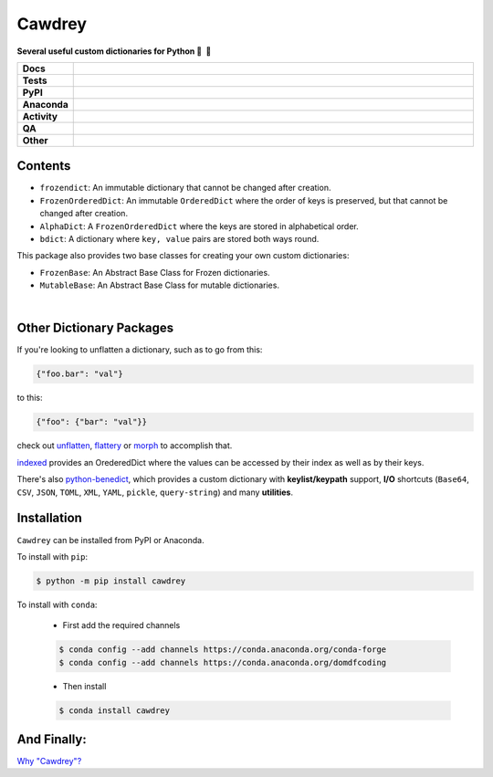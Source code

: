 ==========
Cawdrey
==========

.. start short_desc

**Several useful custom dictionaries for Python 📖 🐍**

.. end short_desc

.. start shields

.. list-table::
	:stub-columns: 1
	:widths: 10 90

	* - Docs
	  - |docs| |docs_check|
	* - Tests
	  - |actions_linux| |actions_windows| |actions_macos| |coveralls|
	* - PyPI
	  - |pypi-version| |supported-versions| |supported-implementations| |wheel|
	* - Anaconda
	  - |conda-version| |conda-platform|
	* - Activity
	  - |commits-latest| |commits-since| |maintained| |pypi-downloads|
	* - QA
	  - |codefactor| |actions_flake8| |actions_mypy|
	* - Other
	  - |license| |language| |requires|

.. |docs| image:: https://img.shields.io/readthedocs/cawdrey/latest?logo=read-the-docs
	:target: https://cawdrey.readthedocs.io/en/latest
	:alt: Documentation Build Status

.. |docs_check| image:: https://github.com/domdfcoding/cawdrey/workflows/Docs%20Check/badge.svg
	:target: https://github.com/domdfcoding/cawdrey/actions?query=workflow%3A%22Docs+Check%22
	:alt: Docs Check Status

.. |actions_linux| image:: https://github.com/domdfcoding/cawdrey/workflows/Linux/badge.svg
	:target: https://github.com/domdfcoding/cawdrey/actions?query=workflow%3A%22Linux%22
	:alt: Linux Test Status

.. |actions_windows| image:: https://github.com/domdfcoding/cawdrey/workflows/Windows/badge.svg
	:target: https://github.com/domdfcoding/cawdrey/actions?query=workflow%3A%22Windows%22
	:alt: Windows Test Status

.. |actions_macos| image:: https://github.com/domdfcoding/cawdrey/workflows/macOS/badge.svg
	:target: https://github.com/domdfcoding/cawdrey/actions?query=workflow%3A%22macOS%22
	:alt: macOS Test Status

.. |actions_flake8| image:: https://github.com/domdfcoding/cawdrey/workflows/Flake8/badge.svg
	:target: https://github.com/domdfcoding/cawdrey/actions?query=workflow%3A%22Flake8%22
	:alt: Flake8 Status

.. |actions_mypy| image:: https://github.com/domdfcoding/cawdrey/workflows/mypy/badge.svg
	:target: https://github.com/domdfcoding/cawdrey/actions?query=workflow%3A%22mypy%22
	:alt: mypy status

.. |requires| image:: https://dependency-dash.herokuapp.com/github/domdfcoding/cawdrey/badge.svg
	:target: https://dependency-dash.herokuapp.com/github/domdfcoding/cawdrey/
	:alt: Requirements Status

.. |coveralls| image:: https://img.shields.io/coveralls/github/domdfcoding/cawdrey/master?logo=coveralls
	:target: https://coveralls.io/github/domdfcoding/cawdrey?branch=master
	:alt: Coverage

.. |codefactor| image:: https://img.shields.io/codefactor/grade/github/domdfcoding/cawdrey?logo=codefactor
	:target: https://www.codefactor.io/repository/github/domdfcoding/cawdrey
	:alt: CodeFactor Grade

.. |pypi-version| image:: https://img.shields.io/pypi/v/cawdrey
	:target: https://pypi.org/project/cawdrey/
	:alt: PyPI - Package Version

.. |supported-versions| image:: https://img.shields.io/pypi/pyversions/cawdrey?logo=python&logoColor=white
	:target: https://pypi.org/project/cawdrey/
	:alt: PyPI - Supported Python Versions

.. |supported-implementations| image:: https://img.shields.io/pypi/implementation/cawdrey
	:target: https://pypi.org/project/cawdrey/
	:alt: PyPI - Supported Implementations

.. |wheel| image:: https://img.shields.io/pypi/wheel/cawdrey
	:target: https://pypi.org/project/cawdrey/
	:alt: PyPI - Wheel

.. |conda-version| image:: https://img.shields.io/conda/v/domdfcoding/cawdrey?logo=anaconda
	:target: https://anaconda.org/domdfcoding/cawdrey
	:alt: Conda - Package Version

.. |conda-platform| image:: https://img.shields.io/conda/pn/domdfcoding/cawdrey?label=conda%7Cplatform
	:target: https://anaconda.org/domdfcoding/cawdrey
	:alt: Conda - Platform

.. |license| image:: https://img.shields.io/github/license/domdfcoding/cawdrey
	:target: https://github.com/domdfcoding/cawdrey/blob/master/LICENSE
	:alt: License

.. |language| image:: https://img.shields.io/github/languages/top/domdfcoding/cawdrey
	:alt: GitHub top language

.. |commits-since| image:: https://img.shields.io/github/commits-since/domdfcoding/cawdrey/v0.4.2
	:target: https://github.com/domdfcoding/cawdrey/pulse
	:alt: GitHub commits since tagged version

.. |commits-latest| image:: https://img.shields.io/github/last-commit/domdfcoding/cawdrey
	:target: https://github.com/domdfcoding/cawdrey/commit/master
	:alt: GitHub last commit

.. |maintained| image:: https://img.shields.io/maintenance/yes/2022
	:alt: Maintenance

.. |pypi-downloads| image:: https://img.shields.io/pypi/dm/cawdrey
	:target: https://pypi.org/project/cawdrey/
	:alt: PyPI - Downloads

.. end shields

Contents
=============

* ``frozendict``: An immutable dictionary that cannot be changed after creation.
* ``FrozenOrderedDict``: An immutable ``OrderedDict`` where the order of keys is preserved, but that cannot be changed after creation.
* ``AlphaDict``: A ``FrozenOrderedDict`` where the keys are stored in alphabetical order.
* ``bdict``: A dictionary where ``key, value`` pairs are stored both ways round.

This package also provides two base classes for creating your own custom dictionaries:

* ``FrozenBase``: An Abstract Base Class for Frozen dictionaries.

* ``MutableBase``: An Abstract Base Class for mutable dictionaries.

|

Other Dictionary Packages
===========================

If you're looking to unflatten a dictionary, such as to go from this:

.. code-block:: python

	{"foo.bar": "val"}

to this:

.. code-block:: python

	{"foo": {"bar": "val"}}

check out `unflatten`_, `flattery`_ or `morph`_  to accomplish that.

.. _unflatten: https://github.com/dairiki/unflatten
.. _morph: https://github.com/metagriffin/morph
.. _flattery: https://github.com/acg/python-flattery


`indexed`_ provides an OrederedDict where the values can be accessed by their index as well as by their keys.

.. _indexed: https://github.com/niklasf/indexed.py

There's also `python-benedict`_, which provides a custom dictionary with **keylist/keypath** support, **I/O** shortcuts (``Base64``, ``CSV``, ``JSON``, ``TOML``, ``XML``, ``YAML``, ``pickle``, ``query-string``) and many **utilities**.

.. _python-benedict: https://github.com/fabiocaccamo/python-benedict

Installation
===========================

.. start installation

``Cawdrey`` can be installed from PyPI or Anaconda.

To install with ``pip``:

.. code-block:: bash

	$ python -m pip install cawdrey

To install with ``conda``:

	* First add the required channels

	.. code-block:: bash

		$ conda config --add channels https://conda.anaconda.org/conda-forge
		$ conda config --add channels https://conda.anaconda.org/domdfcoding

	* Then install

	.. code-block:: bash

		$ conda install cawdrey

.. end installation



And Finally:
==============

`Why "Cawdrey"? <https://en.wikipedia.org/wiki/Robert_Cawdrey>`_
